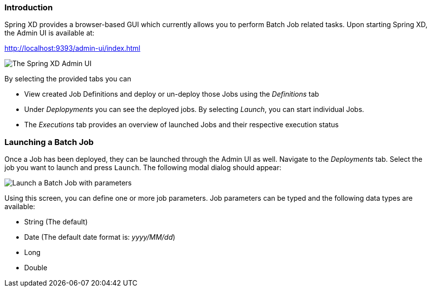 === Introduction

Spring XD provides a browser-based GUI which currently allows you to perform Batch Job related tasks. Upon starting Spring XD, the Admin UI is available at:

http://localhost:9393/admin-ui/index.html

image::images/spring-xd-admin-ui.png[The Spring XD Admin UI, scaledwidth="75%"]

By selecting the provided tabs you can

* View created Job Definitions and deploy or un-deploy those Jobs using the _Definitions_ tab
* Under _Deplopyments_ you can see the deployed jobs. By selecting _Launch_, you can start individual Jobs.
* The _Executions_ tab provides an overview of launched Jobs and their respective execution status

=== Launching a Batch Job

Once a Job has been deployed, they can be launched through the Admin UI as well. Navigate to the _Deployments_ tab. Select the job you want to launch and press `Launch`. The following modal dialog should appear:

image::images/spring-xd-admin-ui-launch-job.png[Launch a Batch Job with parameters, scaledwidth="75%"]

Using this screen, you can define one or more job parameters. Job parameters can be typed and the following data types are available:

* String (The default)
* Date (The default date format is: _yyyy/MM/dd_)
* Long
* Double
